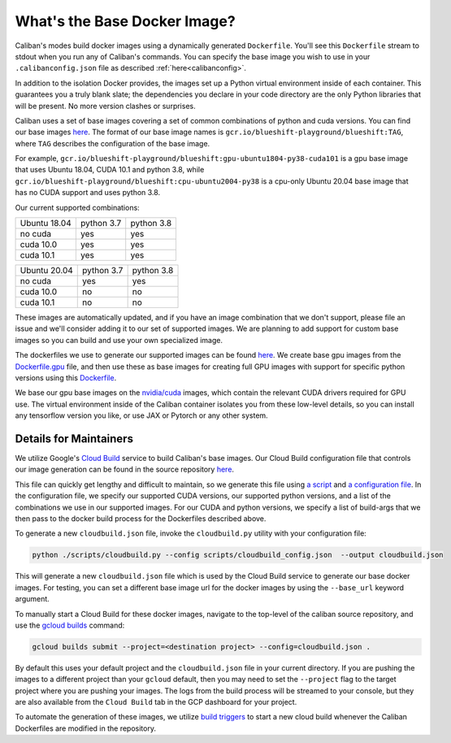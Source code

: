 What's the Base Docker Image?
^^^^^^^^^^^^^^^^^^^^^^^^^^^^^

Caliban's modes build docker images using a dynamically generated ``Dockerfile``.
You'll see this ``Dockerfile`` stream to stdout when you run any of Caliban's
commands. You can specify the base image you wish to use in your ``.calibanconfig.json``
file as described :ref:`here<calibanconfig>`.

In addition to the isolation Docker provides, the images set up a Python virtual
environment inside of each container. This guarantees you a truly blank slate;
the dependencies you declare in your code directory are the only Python
libraries that will be present. No more version clashes or surprises.

Caliban uses a set of base images covering a set of common combinations of
python and cuda versions. You can find our base images
`here <https://gcr.io/blueshift-playground/blueshift>`_.
The format of our base image names is ``gcr.io/blueshift-playground/blueshift:TAG``,
where ``TAG`` describes the configuration of the base image.

For example, ``gcr.io/blueshift-playground/blueshift:gpu-ubuntu1804-py38-cuda101`` is a
gpu base image that uses Ubuntu 18.04, CUDA 10.1 and python 3.8, while
``gcr.io/blueshift-playground/blueshift:cpu-ubuntu2004-py38`` is a cpu-only Ubuntu 20.04
base image that has no CUDA support and uses python 3.8.

Our current supported combinations:

+--------------+------------+------------+
| Ubuntu 18.04 | python 3.7 | python 3.8 |
+--------------+------------+------------+
|   no cuda    |    yes     |    yes     |
+--------------+------------+------------+
|   cuda 10.0  |    yes     |    yes     |
+--------------+------------+------------+
|   cuda 10.1  |    yes     |    yes     |
+--------------+------------+------------+


+--------------+------------+------------+
| Ubuntu 20.04 | python 3.7 | python 3.8 |
+--------------+------------+------------+
|   no cuda    |    yes     |    yes     |
+--------------+------------+------------+
|   cuda 10.0  |    no      |     no     |
+--------------+------------+------------+
|   cuda 10.1  |    no      |     no     |
+--------------+------------+------------+


These images are automatically updated, and if you have an image combination that
we don't support, please file an issue and we'll consider adding it to our set
of supported images. We are planning to add support for custom base images so
you can build and use your own specialized image.

The dockerfiles we use to generate our supported images can be found
`here <https://github.com/google/caliban/tree/master/dockerfiles>`_. We create
base gpu images from the `Dockerfile.gpu <https://github.com/google/caliban/blob/main/dockerfiles/Dockerfile.gpu>`_
file, and then use these as base images for creating full GPU images with
support for specific python versions using this `Dockerfile <https://github.com/google/caliban/blob/main/dockerfiles/Dockerfile>`_.

We base our gpu base images on the `nvidia/cuda <https://hub.docker.com/r/nvidia/cuda/>`_
images, which contain the relevant CUDA drivers required for GPU use. The virtual
environment inside of the Caliban container isolates you from these low-level details,
so you can install any tensorflow version you like, or use JAX or Pytorch or any
other system.

Details for Maintainers
~~~~~~~~~~~~~~~~~~~~~~~

We utilize Google's `Cloud Build <http://cloud.google.com/cloud-build/docs>`_ service
to build Caliban's base images. Our Cloud Build configuration file that controls
our image generation can be found in the source repository
`here <https://github.com/google/caliban/blob/main/cloudbuild.json>`_.

This file can quickly get lengthy and difficult to maintain, so we generate this file
using `a script <https://github.com/google/caliban/blob/main/scripts/cloudbuild.py>`_
and `a configuration file <https://github.com/google/caliban/blob/main/scripts/cloudbuild_config.json>`_.
In the configuration file, we specify our supported CUDA versions, our supported
python versions, and a list of the combinations we use in our supported images.
For our CUDA and python versions, we specify a list of build-args that we then
pass to the docker build process for the Dockerfiles described above.

To generate a new ``cloudbuild.json`` file, invoke the ``cloudbuild.py`` utility with
your configuration file:

.. code-block:: bash

   python ./scripts/cloudbuild.py --config scripts/cloudbuild_config.json  --output cloudbuild.json

This will generate a new ``cloudbuild.json`` file which is used by the Cloud Build service
to generate our base docker images. For testing, you can set a different base image url for
the docker images by using the ``--base_url`` keyword argument.

To manually start a Cloud Build for these docker images, navigate to the top-level
of the caliban source repository, and use the
`gcloud builds <https://cloud.google.com/cloud-build/docs/running-builds/start-build-manually#gcloud>`_
command:

.. code-block:: bash

   gcloud builds submit --project=<destination project> --config=cloudbuild.json .

By default this uses your default project and the ``cloudbuild.json`` file in your current
directory. If you are pushing the images to a different project than your ``gcloud`` default,
then you may need to set the ``--project`` flag to the target project where you are pushing
your images. The logs from the build process will be streamed to your console, but they are
also available from the ``Cloud Build`` tab in the GCP dashboard for your project.

To automate the generation of these images, we utilize
`build triggers <https://cloud.google.com/cloud-build/docs/automating-builds/create-manage-triggers>`_
to start a new cloud build whenever the Caliban Dockerfiles are modified in the repository.
